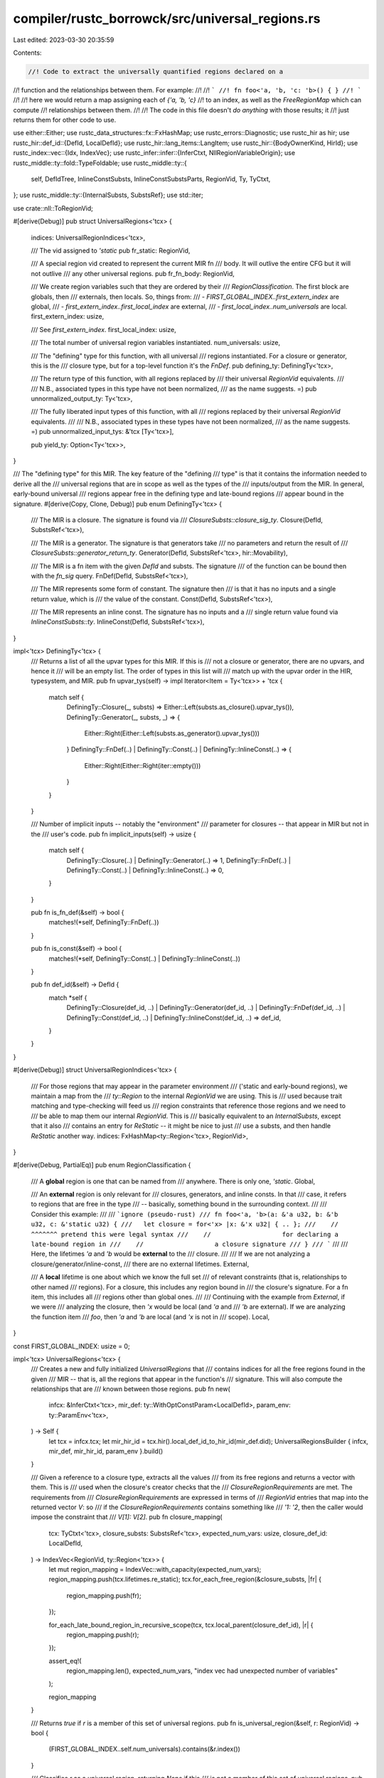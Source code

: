 compiler/rustc_borrowck/src/universal_regions.rs
================================================

Last edited: 2023-03-30 20:35:59

Contents:

.. code-block:: rs

    //! Code to extract the universally quantified regions declared on a
//! function and the relationships between them. For example:
//!
//! ```
//! fn foo<'a, 'b, 'c: 'b>() { }
//! ```
//!
//! here we would return a map assigning each of `{'a, 'b, 'c}`
//! to an index, as well as the `FreeRegionMap` which can compute
//! relationships between them.
//!
//! The code in this file doesn't *do anything* with those results; it
//! just returns them for other code to use.

use either::Either;
use rustc_data_structures::fx::FxHashMap;
use rustc_errors::Diagnostic;
use rustc_hir as hir;
use rustc_hir::def_id::{DefId, LocalDefId};
use rustc_hir::lang_items::LangItem;
use rustc_hir::{BodyOwnerKind, HirId};
use rustc_index::vec::{Idx, IndexVec};
use rustc_infer::infer::{InferCtxt, NllRegionVariableOrigin};
use rustc_middle::ty::fold::TypeFoldable;
use rustc_middle::ty::{
    self, DefIdTree, InlineConstSubsts, InlineConstSubstsParts, RegionVid, Ty, TyCtxt,
};
use rustc_middle::ty::{InternalSubsts, SubstsRef};
use std::iter;

use crate::nll::ToRegionVid;

#[derive(Debug)]
pub struct UniversalRegions<'tcx> {
    indices: UniversalRegionIndices<'tcx>,

    /// The vid assigned to `'static`
    pub fr_static: RegionVid,

    /// A special region vid created to represent the current MIR fn
    /// body. It will outlive the entire CFG but it will not outlive
    /// any other universal regions.
    pub fr_fn_body: RegionVid,

    /// We create region variables such that they are ordered by their
    /// `RegionClassification`. The first block are globals, then
    /// externals, then locals. So, things from:
    /// - `FIRST_GLOBAL_INDEX..first_extern_index` are global,
    /// - `first_extern_index..first_local_index` are external,
    /// - `first_local_index..num_universals` are local.
    first_extern_index: usize,

    /// See `first_extern_index`.
    first_local_index: usize,

    /// The total number of universal region variables instantiated.
    num_universals: usize,

    /// The "defining" type for this function, with all universal
    /// regions instantiated. For a closure or generator, this is the
    /// closure type, but for a top-level function it's the `FnDef`.
    pub defining_ty: DefiningTy<'tcx>,

    /// The return type of this function, with all regions replaced by
    /// their universal `RegionVid` equivalents.
    ///
    /// N.B., associated types in this type have not been normalized,
    /// as the name suggests. =)
    pub unnormalized_output_ty: Ty<'tcx>,

    /// The fully liberated input types of this function, with all
    /// regions replaced by their universal `RegionVid` equivalents.
    ///
    /// N.B., associated types in these types have not been normalized,
    /// as the name suggests. =)
    pub unnormalized_input_tys: &'tcx [Ty<'tcx>],

    pub yield_ty: Option<Ty<'tcx>>,
}

/// The "defining type" for this MIR. The key feature of the "defining
/// type" is that it contains the information needed to derive all the
/// universal regions that are in scope as well as the types of the
/// inputs/output from the MIR. In general, early-bound universal
/// regions appear free in the defining type and late-bound regions
/// appear bound in the signature.
#[derive(Copy, Clone, Debug)]
pub enum DefiningTy<'tcx> {
    /// The MIR is a closure. The signature is found via
    /// `ClosureSubsts::closure_sig_ty`.
    Closure(DefId, SubstsRef<'tcx>),

    /// The MIR is a generator. The signature is that generators take
    /// no parameters and return the result of
    /// `ClosureSubsts::generator_return_ty`.
    Generator(DefId, SubstsRef<'tcx>, hir::Movability),

    /// The MIR is a fn item with the given `DefId` and substs. The signature
    /// of the function can be bound then with the `fn_sig` query.
    FnDef(DefId, SubstsRef<'tcx>),

    /// The MIR represents some form of constant. The signature then
    /// is that it has no inputs and a single return value, which is
    /// the value of the constant.
    Const(DefId, SubstsRef<'tcx>),

    /// The MIR represents an inline const. The signature has no inputs and a
    /// single return value found via `InlineConstSubsts::ty`.
    InlineConst(DefId, SubstsRef<'tcx>),
}

impl<'tcx> DefiningTy<'tcx> {
    /// Returns a list of all the upvar types for this MIR. If this is
    /// not a closure or generator, there are no upvars, and hence it
    /// will be an empty list. The order of types in this list will
    /// match up with the upvar order in the HIR, typesystem, and MIR.
    pub fn upvar_tys(self) -> impl Iterator<Item = Ty<'tcx>> + 'tcx {
        match self {
            DefiningTy::Closure(_, substs) => Either::Left(substs.as_closure().upvar_tys()),
            DefiningTy::Generator(_, substs, _) => {
                Either::Right(Either::Left(substs.as_generator().upvar_tys()))
            }
            DefiningTy::FnDef(..) | DefiningTy::Const(..) | DefiningTy::InlineConst(..) => {
                Either::Right(Either::Right(iter::empty()))
            }
        }
    }

    /// Number of implicit inputs -- notably the "environment"
    /// parameter for closures -- that appear in MIR but not in the
    /// user's code.
    pub fn implicit_inputs(self) -> usize {
        match self {
            DefiningTy::Closure(..) | DefiningTy::Generator(..) => 1,
            DefiningTy::FnDef(..) | DefiningTy::Const(..) | DefiningTy::InlineConst(..) => 0,
        }
    }

    pub fn is_fn_def(&self) -> bool {
        matches!(*self, DefiningTy::FnDef(..))
    }

    pub fn is_const(&self) -> bool {
        matches!(*self, DefiningTy::Const(..) | DefiningTy::InlineConst(..))
    }

    pub fn def_id(&self) -> DefId {
        match *self {
            DefiningTy::Closure(def_id, ..)
            | DefiningTy::Generator(def_id, ..)
            | DefiningTy::FnDef(def_id, ..)
            | DefiningTy::Const(def_id, ..)
            | DefiningTy::InlineConst(def_id, ..) => def_id,
        }
    }
}

#[derive(Debug)]
struct UniversalRegionIndices<'tcx> {
    /// For those regions that may appear in the parameter environment
    /// ('static and early-bound regions), we maintain a map from the
    /// `ty::Region` to the internal `RegionVid` we are using. This is
    /// used because trait matching and type-checking will feed us
    /// region constraints that reference those regions and we need to
    /// be able to map them our internal `RegionVid`. This is
    /// basically equivalent to an `InternalSubsts`, except that it also
    /// contains an entry for `ReStatic` -- it might be nice to just
    /// use a substs, and then handle `ReStatic` another way.
    indices: FxHashMap<ty::Region<'tcx>, RegionVid>,
}

#[derive(Debug, PartialEq)]
pub enum RegionClassification {
    /// A **global** region is one that can be named from
    /// anywhere. There is only one, `'static`.
    Global,

    /// An **external** region is only relevant for
    /// closures, generators, and inline consts. In that
    /// case, it refers to regions that are free in the type
    /// -- basically, something bound in the surrounding context.
    ///
    /// Consider this example:
    ///
    /// ```ignore (pseudo-rust)
    /// fn foo<'a, 'b>(a: &'a u32, b: &'b u32, c: &'static u32) {
    ///   let closure = for<'x> |x: &'x u32| { .. };
    ///    //           ^^^^^^^ pretend this were legal syntax
    ///    //                   for declaring a late-bound region in
    ///    //                   a closure signature
    /// }
    /// ```
    ///
    /// Here, the lifetimes `'a` and `'b` would be **external** to the
    /// closure.
    ///
    /// If we are not analyzing a closure/generator/inline-const,
    /// there are no external lifetimes.
    External,

    /// A **local** lifetime is one about which we know the full set
    /// of relevant constraints (that is, relationships to other named
    /// regions). For a closure, this includes any region bound in
    /// the closure's signature. For a fn item, this includes all
    /// regions other than global ones.
    ///
    /// Continuing with the example from `External`, if we were
    /// analyzing the closure, then `'x` would be local (and `'a` and
    /// `'b` are external). If we are analyzing the function item
    /// `foo`, then `'a` and `'b` are local (and `'x` is not in
    /// scope).
    Local,
}

const FIRST_GLOBAL_INDEX: usize = 0;

impl<'tcx> UniversalRegions<'tcx> {
    /// Creates a new and fully initialized `UniversalRegions` that
    /// contains indices for all the free regions found in the given
    /// MIR -- that is, all the regions that appear in the function's
    /// signature. This will also compute the relationships that are
    /// known between those regions.
    pub fn new(
        infcx: &InferCtxt<'tcx>,
        mir_def: ty::WithOptConstParam<LocalDefId>,
        param_env: ty::ParamEnv<'tcx>,
    ) -> Self {
        let tcx = infcx.tcx;
        let mir_hir_id = tcx.hir().local_def_id_to_hir_id(mir_def.did);
        UniversalRegionsBuilder { infcx, mir_def, mir_hir_id, param_env }.build()
    }

    /// Given a reference to a closure type, extracts all the values
    /// from its free regions and returns a vector with them. This is
    /// used when the closure's creator checks that the
    /// `ClosureRegionRequirements` are met. The requirements from
    /// `ClosureRegionRequirements` are expressed in terms of
    /// `RegionVid` entries that map into the returned vector `V`: so
    /// if the `ClosureRegionRequirements` contains something like
    /// `'1: '2`, then the caller would impose the constraint that
    /// `V[1]: V[2]`.
    pub fn closure_mapping(
        tcx: TyCtxt<'tcx>,
        closure_substs: SubstsRef<'tcx>,
        expected_num_vars: usize,
        closure_def_id: LocalDefId,
    ) -> IndexVec<RegionVid, ty::Region<'tcx>> {
        let mut region_mapping = IndexVec::with_capacity(expected_num_vars);
        region_mapping.push(tcx.lifetimes.re_static);
        tcx.for_each_free_region(&closure_substs, |fr| {
            region_mapping.push(fr);
        });

        for_each_late_bound_region_in_recursive_scope(tcx, tcx.local_parent(closure_def_id), |r| {
            region_mapping.push(r);
        });

        assert_eq!(
            region_mapping.len(),
            expected_num_vars,
            "index vec had unexpected number of variables"
        );

        region_mapping
    }

    /// Returns `true` if `r` is a member of this set of universal regions.
    pub fn is_universal_region(&self, r: RegionVid) -> bool {
        (FIRST_GLOBAL_INDEX..self.num_universals).contains(&r.index())
    }

    /// Classifies `r` as a universal region, returning `None` if this
    /// is not a member of this set of universal regions.
    pub fn region_classification(&self, r: RegionVid) -> Option<RegionClassification> {
        let index = r.index();
        if (FIRST_GLOBAL_INDEX..self.first_extern_index).contains(&index) {
            Some(RegionClassification::Global)
        } else if (self.first_extern_index..self.first_local_index).contains(&index) {
            Some(RegionClassification::External)
        } else if (self.first_local_index..self.num_universals).contains(&index) {
            Some(RegionClassification::Local)
        } else {
            None
        }
    }

    /// Returns an iterator over all the RegionVids corresponding to
    /// universally quantified free regions.
    pub fn universal_regions(&self) -> impl Iterator<Item = RegionVid> {
        (FIRST_GLOBAL_INDEX..self.num_universals).map(RegionVid::new)
    }

    /// Returns `true` if `r` is classified as an local region.
    pub fn is_local_free_region(&self, r: RegionVid) -> bool {
        self.region_classification(r) == Some(RegionClassification::Local)
    }

    /// Returns the number of universal regions created in any category.
    pub fn len(&self) -> usize {
        self.num_universals
    }

    /// Returns the number of global plus external universal regions.
    /// For closures, these are the regions that appear free in the
    /// closure type (versus those bound in the closure
    /// signature). They are therefore the regions between which the
    /// closure may impose constraints that its creator must verify.
    pub fn num_global_and_external_regions(&self) -> usize {
        self.first_local_index
    }

    /// Gets an iterator over all the early-bound regions that have names.
    pub fn named_universal_regions<'s>(
        &'s self,
    ) -> impl Iterator<Item = (ty::Region<'tcx>, ty::RegionVid)> + 's {
        self.indices.indices.iter().map(|(&r, &v)| (r, v))
    }

    /// See `UniversalRegionIndices::to_region_vid`.
    pub fn to_region_vid(&self, r: ty::Region<'tcx>) -> RegionVid {
        self.indices.to_region_vid(r)
    }

    /// As part of the NLL unit tests, you can annotate a function with
    /// `#[rustc_regions]`, and we will emit information about the region
    /// inference context and -- in particular -- the external constraints
    /// that this region imposes on others. The methods in this file
    /// handle the part about dumping the inference context internal
    /// state.
    pub(crate) fn annotate(&self, tcx: TyCtxt<'tcx>, err: &mut Diagnostic) {
        match self.defining_ty {
            DefiningTy::Closure(def_id, substs) => {
                err.note(&format!(
                    "defining type: {} with closure substs {:#?}",
                    tcx.def_path_str_with_substs(def_id, substs),
                    &substs[tcx.generics_of(def_id).parent_count..],
                ));

                // FIXME: It'd be nice to print the late-bound regions
                // here, but unfortunately these wind up stored into
                // tests, and the resulting print-outs include def-ids
                // and other things that are not stable across tests!
                // So we just include the region-vid. Annoying.
                for_each_late_bound_region_in_recursive_scope(tcx, def_id.expect_local(), |r| {
                    err.note(&format!("late-bound region is {:?}", self.to_region_vid(r)));
                });
            }
            DefiningTy::Generator(def_id, substs, _) => {
                err.note(&format!(
                    "defining type: {} with generator substs {:#?}",
                    tcx.def_path_str_with_substs(def_id, substs),
                    &substs[tcx.generics_of(def_id).parent_count..],
                ));

                // FIXME: As above, we'd like to print out the region
                // `r` but doing so is not stable across architectures
                // and so forth.
                for_each_late_bound_region_in_recursive_scope(tcx, def_id.expect_local(), |r| {
                    err.note(&format!("late-bound region is {:?}", self.to_region_vid(r)));
                });
            }
            DefiningTy::FnDef(def_id, substs) => {
                err.note(&format!(
                    "defining type: {}",
                    tcx.def_path_str_with_substs(def_id, substs),
                ));
            }
            DefiningTy::Const(def_id, substs) => {
                err.note(&format!(
                    "defining constant type: {}",
                    tcx.def_path_str_with_substs(def_id, substs),
                ));
            }
            DefiningTy::InlineConst(def_id, substs) => {
                err.note(&format!(
                    "defining inline constant type: {}",
                    tcx.def_path_str_with_substs(def_id, substs),
                ));
            }
        }
    }
}

struct UniversalRegionsBuilder<'cx, 'tcx> {
    infcx: &'cx InferCtxt<'tcx>,
    mir_def: ty::WithOptConstParam<LocalDefId>,
    mir_hir_id: HirId,
    param_env: ty::ParamEnv<'tcx>,
}

const FR: NllRegionVariableOrigin = NllRegionVariableOrigin::FreeRegion;

impl<'cx, 'tcx> UniversalRegionsBuilder<'cx, 'tcx> {
    fn build(self) -> UniversalRegions<'tcx> {
        debug!("build(mir_def={:?})", self.mir_def);

        let param_env = self.param_env;
        debug!("build: param_env={:?}", param_env);

        assert_eq!(FIRST_GLOBAL_INDEX, self.infcx.num_region_vars());

        // Create the "global" region that is always free in all contexts: 'static.
        let fr_static = self.infcx.next_nll_region_var(FR).to_region_vid();

        // We've now added all the global regions. The next ones we
        // add will be external.
        let first_extern_index = self.infcx.num_region_vars();

        let defining_ty = self.defining_ty();
        debug!("build: defining_ty={:?}", defining_ty);

        let mut indices = self.compute_indices(fr_static, defining_ty);
        debug!("build: indices={:?}", indices);

        let typeck_root_def_id = self.infcx.tcx.typeck_root_def_id(self.mir_def.did.to_def_id());

        // If this is a 'root' body (not a closure/generator/inline const), then
        // there are no extern regions, so the local regions start at the same
        // position as the (empty) sub-list of extern regions
        let first_local_index = if self.mir_def.did.to_def_id() == typeck_root_def_id {
            first_extern_index
        } else {
            // If this is a closure, generator, or inline-const, then the late-bound regions from the enclosing
            // function/closures are actually external regions to us. For example, here, 'a is not local
            // to the closure c (although it is local to the fn foo):
            // fn foo<'a>() {
            //     let c = || { let x: &'a u32 = ...; }
            // }
            for_each_late_bound_region_in_recursive_scope(
                self.infcx.tcx,
                self.infcx.tcx.local_parent(self.mir_def.did),
                |r| {
                    debug!(?r);
                    if !indices.indices.contains_key(&r) {
                        let region_vid = self.infcx.next_nll_region_var(FR);
                        debug!(?region_vid);
                        indices.insert_late_bound_region(r, region_vid.to_region_vid());
                    }
                },
            );

            // Any regions created during the execution of `defining_ty` or during the above
            // late-bound region replacement are all considered 'extern' regions
            self.infcx.num_region_vars()
        };

        // "Liberate" the late-bound regions. These correspond to
        // "local" free regions.

        let bound_inputs_and_output = self.compute_inputs_and_output(&indices, defining_ty);

        let inputs_and_output = self.infcx.replace_bound_regions_with_nll_infer_vars(
            FR,
            self.mir_def.did,
            bound_inputs_and_output,
            &mut indices,
        );
        // Converse of above, if this is a function/closure then the late-bound regions declared on its
        // signature are local.
        for_each_late_bound_region_in_item(self.infcx.tcx, self.mir_def.did, |r| {
            debug!(?r);
            if !indices.indices.contains_key(&r) {
                let region_vid = self.infcx.next_nll_region_var(FR);
                debug!(?region_vid);
                indices.insert_late_bound_region(r, region_vid.to_region_vid());
            }
        });

        let (unnormalized_output_ty, mut unnormalized_input_tys) =
            inputs_and_output.split_last().unwrap();

        // C-variadic fns also have a `VaList` input that's not listed in the signature
        // (as it's created inside the body itself, not passed in from outside).
        if let DefiningTy::FnDef(def_id, _) = defining_ty {
            if self.infcx.tcx.fn_sig(def_id).c_variadic() {
                let va_list_did = self.infcx.tcx.require_lang_item(
                    LangItem::VaList,
                    Some(self.infcx.tcx.def_span(self.mir_def.did)),
                );
                let region = self
                    .infcx
                    .tcx
                    .mk_region(ty::ReVar(self.infcx.next_nll_region_var(FR).to_region_vid()));
                let va_list_ty = self
                    .infcx
                    .tcx
                    .bound_type_of(va_list_did)
                    .subst(self.infcx.tcx, &[region.into()]);

                unnormalized_input_tys = self.infcx.tcx.mk_type_list(
                    unnormalized_input_tys.iter().copied().chain(iter::once(va_list_ty)),
                );
            }
        }

        let fr_fn_body = self.infcx.next_nll_region_var(FR).to_region_vid();
        let num_universals = self.infcx.num_region_vars();

        debug!("build: global regions = {}..{}", FIRST_GLOBAL_INDEX, first_extern_index);
        debug!("build: extern regions = {}..{}", first_extern_index, first_local_index);
        debug!("build: local regions  = {}..{}", first_local_index, num_universals);

        let yield_ty = match defining_ty {
            DefiningTy::Generator(_, substs, _) => Some(substs.as_generator().yield_ty()),
            _ => None,
        };

        UniversalRegions {
            indices,
            fr_static,
            fr_fn_body,
            first_extern_index,
            first_local_index,
            num_universals,
            defining_ty,
            unnormalized_output_ty: *unnormalized_output_ty,
            unnormalized_input_tys,
            yield_ty,
        }
    }

    /// Returns the "defining type" of the current MIR;
    /// see `DefiningTy` for details.
    fn defining_ty(&self) -> DefiningTy<'tcx> {
        let tcx = self.infcx.tcx;
        let typeck_root_def_id = tcx.typeck_root_def_id(self.mir_def.did.to_def_id());

        match tcx.hir().body_owner_kind(self.mir_def.did) {
            BodyOwnerKind::Closure | BodyOwnerKind::Fn => {
                let defining_ty = if self.mir_def.did.to_def_id() == typeck_root_def_id {
                    tcx.type_of(typeck_root_def_id)
                } else {
                    let tables = tcx.typeck(self.mir_def.did);
                    tables.node_type(self.mir_hir_id)
                };

                debug!("defining_ty (pre-replacement): {:?}", defining_ty);

                let defining_ty =
                    self.infcx.replace_free_regions_with_nll_infer_vars(FR, defining_ty);

                match *defining_ty.kind() {
                    ty::Closure(def_id, substs) => DefiningTy::Closure(def_id, substs),
                    ty::Generator(def_id, substs, movability) => {
                        DefiningTy::Generator(def_id, substs, movability)
                    }
                    ty::FnDef(def_id, substs) => DefiningTy::FnDef(def_id, substs),
                    _ => span_bug!(
                        tcx.def_span(self.mir_def.did),
                        "expected defining type for `{:?}`: `{:?}`",
                        self.mir_def.did,
                        defining_ty
                    ),
                }
            }

            BodyOwnerKind::Const | BodyOwnerKind::Static(..) => {
                let identity_substs = InternalSubsts::identity_for_item(tcx, typeck_root_def_id);
                if self.mir_def.did.to_def_id() == typeck_root_def_id {
                    let substs =
                        self.infcx.replace_free_regions_with_nll_infer_vars(FR, identity_substs);
                    DefiningTy::Const(self.mir_def.did.to_def_id(), substs)
                } else {
                    let ty = tcx.typeck(self.mir_def.did).node_type(self.mir_hir_id);
                    let substs = InlineConstSubsts::new(
                        tcx,
                        InlineConstSubstsParts { parent_substs: identity_substs, ty },
                    )
                    .substs;
                    let substs = self.infcx.replace_free_regions_with_nll_infer_vars(FR, substs);
                    DefiningTy::InlineConst(self.mir_def.did.to_def_id(), substs)
                }
            }
        }
    }

    /// Builds a hashmap that maps from the universal regions that are
    /// in scope (as a `ty::Region<'tcx>`) to their indices (as a
    /// `RegionVid`). The map returned by this function contains only
    /// the early-bound regions.
    fn compute_indices(
        &self,
        fr_static: RegionVid,
        defining_ty: DefiningTy<'tcx>,
    ) -> UniversalRegionIndices<'tcx> {
        let tcx = self.infcx.tcx;
        let typeck_root_def_id = tcx.typeck_root_def_id(self.mir_def.did.to_def_id());
        let identity_substs = InternalSubsts::identity_for_item(tcx, typeck_root_def_id);
        let fr_substs = match defining_ty {
            DefiningTy::Closure(_, substs)
            | DefiningTy::Generator(_, substs, _)
            | DefiningTy::InlineConst(_, substs) => {
                // In the case of closures, we rely on the fact that
                // the first N elements in the ClosureSubsts are
                // inherited from the `typeck_root_def_id`.
                // Therefore, when we zip together (below) with
                // `identity_substs`, we will get only those regions
                // that correspond to early-bound regions declared on
                // the `typeck_root_def_id`.
                assert!(substs.len() >= identity_substs.len());
                assert_eq!(substs.regions().count(), identity_substs.regions().count());
                substs
            }

            DefiningTy::FnDef(_, substs) | DefiningTy::Const(_, substs) => substs,
        };

        let global_mapping = iter::once((tcx.lifetimes.re_static, fr_static));
        let subst_mapping =
            iter::zip(identity_substs.regions(), fr_substs.regions().map(|r| r.to_region_vid()));

        UniversalRegionIndices { indices: global_mapping.chain(subst_mapping).collect() }
    }

    fn compute_inputs_and_output(
        &self,
        indices: &UniversalRegionIndices<'tcx>,
        defining_ty: DefiningTy<'tcx>,
    ) -> ty::Binder<'tcx, &'tcx ty::List<Ty<'tcx>>> {
        let tcx = self.infcx.tcx;
        match defining_ty {
            DefiningTy::Closure(def_id, substs) => {
                assert_eq!(self.mir_def.did.to_def_id(), def_id);
                let closure_sig = substs.as_closure().sig();
                let inputs_and_output = closure_sig.inputs_and_output();
                let bound_vars = tcx.mk_bound_variable_kinds(
                    inputs_and_output
                        .bound_vars()
                        .iter()
                        .chain(iter::once(ty::BoundVariableKind::Region(ty::BrEnv))),
                );
                let br = ty::BoundRegion {
                    var: ty::BoundVar::from_usize(bound_vars.len() - 1),
                    kind: ty::BrEnv,
                };
                let env_region = ty::ReLateBound(ty::INNERMOST, br);
                let closure_ty = tcx.closure_env_ty(def_id, substs, env_region).unwrap();

                // The "inputs" of the closure in the
                // signature appear as a tuple. The MIR side
                // flattens this tuple.
                let (&output, tuplized_inputs) =
                    inputs_and_output.skip_binder().split_last().unwrap();
                assert_eq!(tuplized_inputs.len(), 1, "multiple closure inputs");
                let &ty::Tuple(inputs) = tuplized_inputs[0].kind() else {
                    bug!("closure inputs not a tuple: {:?}", tuplized_inputs[0]);
                };

                ty::Binder::bind_with_vars(
                    tcx.mk_type_list(
                        iter::once(closure_ty).chain(inputs).chain(iter::once(output)),
                    ),
                    bound_vars,
                )
            }

            DefiningTy::Generator(def_id, substs, movability) => {
                assert_eq!(self.mir_def.did.to_def_id(), def_id);
                let resume_ty = substs.as_generator().resume_ty();
                let output = substs.as_generator().return_ty();
                let generator_ty = tcx.mk_generator(def_id, substs, movability);
                let inputs_and_output =
                    self.infcx.tcx.intern_type_list(&[generator_ty, resume_ty, output]);
                ty::Binder::dummy(inputs_and_output)
            }

            DefiningTy::FnDef(def_id, _) => {
                let sig = tcx.fn_sig(def_id);
                let sig = indices.fold_to_region_vids(tcx, sig);
                sig.inputs_and_output()
            }

            DefiningTy::Const(def_id, _) => {
                // For a constant body, there are no inputs, and one
                // "output" (the type of the constant).
                assert_eq!(self.mir_def.did.to_def_id(), def_id);
                let ty = tcx.type_of(self.mir_def.def_id_for_type_of());
                let ty = indices.fold_to_region_vids(tcx, ty);
                ty::Binder::dummy(tcx.intern_type_list(&[ty]))
            }

            DefiningTy::InlineConst(def_id, substs) => {
                assert_eq!(self.mir_def.did.to_def_id(), def_id);
                let ty = substs.as_inline_const().ty();
                ty::Binder::dummy(tcx.intern_type_list(&[ty]))
            }
        }
    }
}

trait InferCtxtExt<'tcx> {
    fn replace_free_regions_with_nll_infer_vars<T>(
        &self,
        origin: NllRegionVariableOrigin,
        value: T,
    ) -> T
    where
        T: TypeFoldable<'tcx>;

    fn replace_bound_regions_with_nll_infer_vars<T>(
        &self,
        origin: NllRegionVariableOrigin,
        all_outlive_scope: LocalDefId,
        value: ty::Binder<'tcx, T>,
        indices: &mut UniversalRegionIndices<'tcx>,
    ) -> T
    where
        T: TypeFoldable<'tcx>;

    fn replace_late_bound_regions_with_nll_infer_vars_in_recursive_scope(
        &self,
        mir_def_id: LocalDefId,
        indices: &mut UniversalRegionIndices<'tcx>,
    );

    fn replace_late_bound_regions_with_nll_infer_vars_in_item(
        &self,
        mir_def_id: LocalDefId,
        indices: &mut UniversalRegionIndices<'tcx>,
    );
}

impl<'tcx> InferCtxtExt<'tcx> for InferCtxt<'tcx> {
    fn replace_free_regions_with_nll_infer_vars<T>(
        &self,
        origin: NllRegionVariableOrigin,
        value: T,
    ) -> T
    where
        T: TypeFoldable<'tcx>,
    {
        self.tcx.fold_regions(value, |_region, _depth| self.next_nll_region_var(origin))
    }

    #[instrument(level = "debug", skip(self, indices))]
    fn replace_bound_regions_with_nll_infer_vars<T>(
        &self,
        origin: NllRegionVariableOrigin,
        all_outlive_scope: LocalDefId,
        value: ty::Binder<'tcx, T>,
        indices: &mut UniversalRegionIndices<'tcx>,
    ) -> T
    where
        T: TypeFoldable<'tcx>,
    {
        let (value, _map) = self.tcx.replace_late_bound_regions(value, |br| {
            debug!(?br);
            let liberated_region = self.tcx.mk_region(ty::ReFree(ty::FreeRegion {
                scope: all_outlive_scope.to_def_id(),
                bound_region: br.kind,
            }));
            let region_vid = self.next_nll_region_var(origin);
            indices.insert_late_bound_region(liberated_region, region_vid.to_region_vid());
            debug!(?liberated_region, ?region_vid);
            region_vid
        });
        value
    }

    /// Finds late-bound regions that do not appear in the parameter listing and adds them to the
    /// indices vector. Typically, we identify late-bound regions as we process the inputs and
    /// outputs of the closure/function. However, sometimes there are late-bound regions which do
    /// not appear in the fn parameters but which are nonetheless in scope. The simplest case of
    /// this are unused functions, like fn foo<'a>() { } (see e.g., #51351). Despite not being used,
    /// users can still reference these regions (e.g., let x: &'a u32 = &22;), so we need to create
    /// entries for them and store them in the indices map. This code iterates over the complete
    /// set of late-bound regions and checks for any that we have not yet seen, adding them to the
    /// inputs vector.
    #[instrument(skip(self, indices))]
    fn replace_late_bound_regions_with_nll_infer_vars_in_recursive_scope(
        &self,
        mir_def_id: LocalDefId,
        indices: &mut UniversalRegionIndices<'tcx>,
    ) {
        for_each_late_bound_region_in_recursive_scope(self.tcx, mir_def_id, |r| {
            debug!(?r);
            if !indices.indices.contains_key(&r) {
                let region_vid = self.next_nll_region_var(FR);
                debug!(?region_vid);
                indices.insert_late_bound_region(r, region_vid.to_region_vid());
            }
        });
    }

    #[instrument(skip(self, indices))]
    fn replace_late_bound_regions_with_nll_infer_vars_in_item(
        &self,
        mir_def_id: LocalDefId,
        indices: &mut UniversalRegionIndices<'tcx>,
    ) {
        for_each_late_bound_region_in_item(self.tcx, mir_def_id, |r| {
            debug!(?r);
            if !indices.indices.contains_key(&r) {
                let region_vid = self.next_nll_region_var(FR);
                debug!(?region_vid);
                indices.insert_late_bound_region(r, region_vid.to_region_vid());
            }
        });
    }
}

impl<'tcx> UniversalRegionIndices<'tcx> {
    /// Initially, the `UniversalRegionIndices` map contains only the
    /// early-bound regions in scope. Once that is all setup, we come
    /// in later and instantiate the late-bound regions, and then we
    /// insert the `ReFree` version of those into the map as
    /// well. These are used for error reporting.
    fn insert_late_bound_region(&mut self, r: ty::Region<'tcx>, vid: ty::RegionVid) {
        debug!("insert_late_bound_region({:?}, {:?})", r, vid);
        self.indices.insert(r, vid);
    }

    /// Converts `r` into a local inference variable: `r` can either
    /// by a `ReVar` (i.e., already a reference to an inference
    /// variable) or it can be `'static` or some early-bound
    /// region. This is useful when taking the results from
    /// type-checking and trait-matching, which may sometimes
    /// reference those regions from the `ParamEnv`. It is also used
    /// during initialization. Relies on the `indices` map having been
    /// fully initialized.
    pub fn to_region_vid(&self, r: ty::Region<'tcx>) -> RegionVid {
        if let ty::ReVar(..) = *r {
            r.to_region_vid()
        } else {
            *self
                .indices
                .get(&r)
                .unwrap_or_else(|| bug!("cannot convert `{:?}` to a region vid", r))
        }
    }

    /// Replaces all free regions in `value` with region vids, as
    /// returned by `to_region_vid`.
    pub fn fold_to_region_vids<T>(&self, tcx: TyCtxt<'tcx>, value: T) -> T
    where
        T: TypeFoldable<'tcx>,
    {
        tcx.fold_regions(value, |region, _| tcx.mk_region(ty::ReVar(self.to_region_vid(region))))
    }
}

/// Iterates over the late-bound regions defined on `mir_def_id` and all of its
/// parents, up to the typeck root, and invokes `f` with the liberated form
/// of each one.
fn for_each_late_bound_region_in_recursive_scope<'tcx>(
    tcx: TyCtxt<'tcx>,
    mut mir_def_id: LocalDefId,
    mut f: impl FnMut(ty::Region<'tcx>),
) {
    let typeck_root_def_id = tcx.typeck_root_def_id(mir_def_id.to_def_id());

    // Walk up the tree, collecting late-bound regions until we hit the typeck root
    loop {
        for_each_late_bound_region_in_item(tcx, mir_def_id, &mut f);

        if mir_def_id.to_def_id() == typeck_root_def_id {
            break;
        } else {
            mir_def_id = tcx.local_parent(mir_def_id);
        }
    }
}

/// Iterates over the late-bound regions defined on `mir_def_id` and all of its
/// parents, up to the typeck root, and invokes `f` with the liberated form
/// of each one.
fn for_each_late_bound_region_in_item<'tcx>(
    tcx: TyCtxt<'tcx>,
    mir_def_id: LocalDefId,
    mut f: impl FnMut(ty::Region<'tcx>),
) {
    if !tcx.def_kind(mir_def_id).is_fn_like() {
        return;
    }

    for bound_var in tcx.late_bound_vars(tcx.hir().local_def_id_to_hir_id(mir_def_id)) {
        let ty::BoundVariableKind::Region(bound_region) = bound_var else { continue; };
        let liberated_region = tcx
            .mk_region(ty::ReFree(ty::FreeRegion { scope: mir_def_id.to_def_id(), bound_region }));
        f(liberated_region);
    }
}


